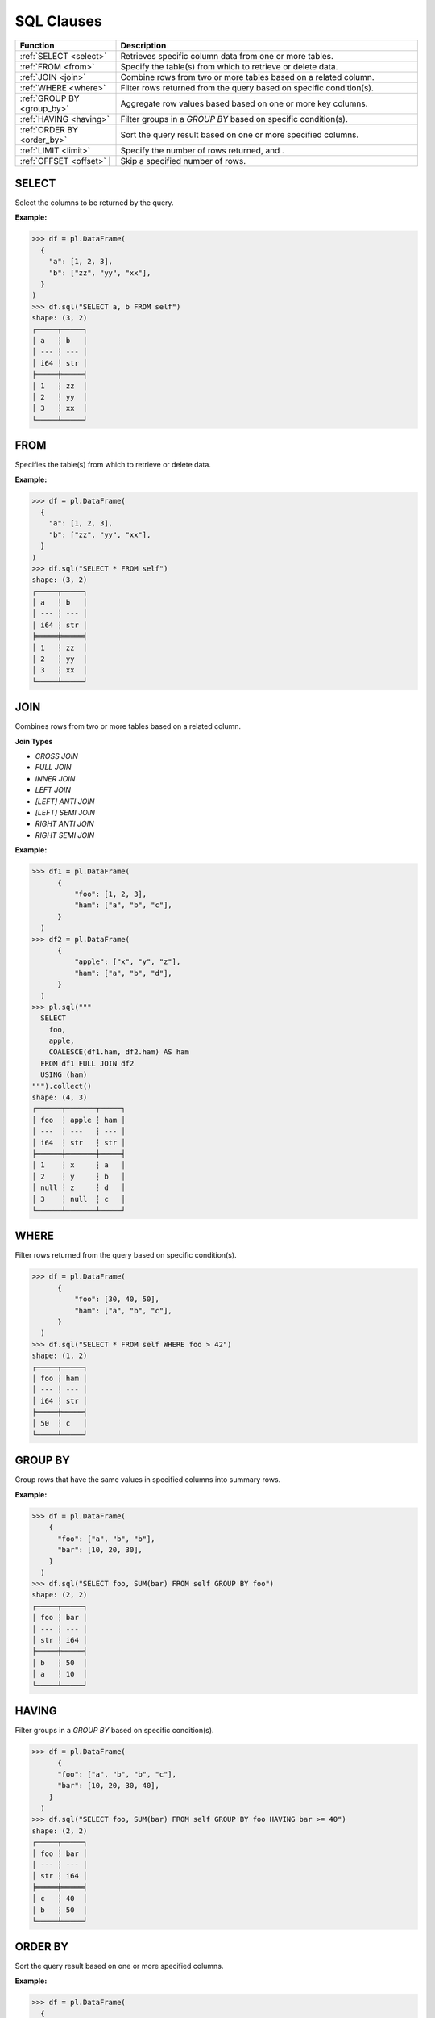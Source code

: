 SQL Clauses
===========

.. list-table::
   :header-rows: 1
   :widths: 20 60

   * - Function
     - Description
   * - :ref:`SELECT <select>`
     - Retrieves specific column data from one or more tables.
   * - :ref:`FROM <from>`
     - Specify the table(s) from which to retrieve or delete data.
   * - :ref:`JOIN <join>`
     - Combine rows from two or more tables based on a related column.
   * - :ref:`WHERE <where>`
     - Filter rows returned from the query based on specific condition(s).
   * - :ref:`GROUP BY <group_by>`
     - Aggregate row values based based on one or more key columns.
   * - :ref:`HAVING <having>`
     - Filter groups in a `GROUP BY` based on specific condition(s).
   * - :ref:`ORDER BY <order_by>`
     - Sort the query result based on one or more specified columns.
   * - :ref:`LIMIT <limit>`
     - Specify the number of rows returned, and .
   * - :ref:`OFFSET <offset>` |
     - Skip a specified number of rows.


.. _select:

SELECT
------
Select the columns to be returned by the query.

**Example:**

.. code-block:: python

    >>> df = pl.DataFrame(
      {
        "a": [1, 2, 3],
        "b": ["zz", "yy", "xx"],
      }
    )
    >>> df.sql("SELECT a, b FROM self")
    shape: (3, 2)
    ┌─────┬─────┐
    │ a   ┆ b   │
    │ --- ┆ --- │
    │ i64 ┆ str │
    ╞═════╪═════╡
    │ 1   ┆ zz  │
    │ 2   ┆ yy  │
    │ 3   ┆ xx  │
    └─────┴─────┘

.. _from:

FROM
----
Specifies the table(s) from which to retrieve or delete data.

**Example:**

.. code-block:: python

    >>> df = pl.DataFrame(
      {
        "a": [1, 2, 3],
        "b": ["zz", "yy", "xx"],
      }
    )
    >>> df.sql("SELECT * FROM self")
    shape: (3, 2)
    ┌─────┬─────┐
    │ a   ┆ b   │
    │ --- ┆ --- │
    │ i64 ┆ str │
    ╞═════╪═════╡
    │ 1   ┆ zz  │
    │ 2   ┆ yy  │
    │ 3   ┆ xx  │
    └─────┴─────┘

.. _join:

JOIN
----
Combines rows from two or more tables based on a related column. 

**Join Types**

* `CROSS JOIN`
* `FULL JOIN`
* `INNER JOIN`
* `LEFT JOIN`
* `[LEFT] ANTI JOIN`
* `[LEFT] SEMI JOIN`
* `RIGHT ANTI JOIN`
* `RIGHT SEMI JOIN`

**Example:**

.. code-block:: python

    >>> df1 = pl.DataFrame(
          {
              "foo": [1, 2, 3],
              "ham": ["a", "b", "c"],
          }
      )
    >>> df2 = pl.DataFrame(
          {
              "apple": ["x", "y", "z"],
              "ham": ["a", "b", "d"],
          }
      )
    >>> pl.sql("""
      SELECT
        foo,
        apple,
        COALESCE(df1.ham, df2.ham) AS ham
      FROM df1 FULL JOIN df2
      USING (ham)
    """).collect()
    shape: (4, 3)
    ┌──────┬───────┬─────┐
    │ foo  ┆ apple ┆ ham │
    │ ---  ┆ ---   ┆ --- │
    │ i64  ┆ str   ┆ str │
    ╞══════╪═══════╪═════╡
    │ 1    ┆ x     ┆ a   │
    │ 2    ┆ y     ┆ b   │
    │ null ┆ z     ┆ d   │
    │ 3    ┆ null  ┆ c   │
    └──────┴───────┴─────┘

.. _where:

WHERE
-----

Filter rows returned from the query based on specific condition(s).

.. code-block:: python

    >>> df = pl.DataFrame(
          {
              "foo": [30, 40, 50],
              "ham": ["a", "b", "c"],
          }
      )
    >>> df.sql("SELECT * FROM self WHERE foo > 42")
    shape: (1, 2)
    ┌─────┬─────┐
    │ foo ┆ ham │
    │ --- ┆ --- │
    │ i64 ┆ str │
    ╞═════╪═════╡
    │ 50  ┆ c   │
    └─────┴─────┘

.. _group_by:

GROUP BY
--------
Group rows that have the same values in specified columns into summary rows.

**Example:**

.. code-block:: python

    >>> df = pl.DataFrame(
        {
          "foo": ["a", "b", "b"],
          "bar": [10, 20, 30],
        }
      )
    >>> df.sql("SELECT foo, SUM(bar) FROM self GROUP BY foo")
    shape: (2, 2)
    ┌─────┬─────┐
    │ foo ┆ bar │
    │ --- ┆ --- │
    │ str ┆ i64 │
    ╞═════╪═════╡
    │ b   ┆ 50  │
    │ a   ┆ 10  │
    └─────┴─────┘

.. _having:

HAVING
------
Filter groups in a `GROUP BY` based on specific condition(s).

.. code-block:: python

    >>> df = pl.DataFrame(
          {
          "foo": ["a", "b", "b", "c"],
          "bar": [10, 20, 30, 40],
        }
      )
    >>> df.sql("SELECT foo, SUM(bar) FROM self GROUP BY foo HAVING bar >= 40")
    shape: (2, 2)
    ┌─────┬─────┐
    │ foo ┆ bar │
    │ --- ┆ --- │
    │ str ┆ i64 │
    ╞═════╪═════╡
    │ c   ┆ 40  │
    │ b   ┆ 50  │
    └─────┴─────┘

.. _order_by:

ORDER BY
--------
Sort the query result based on one or more specified columns.

**Example:**

.. code-block:: python

    >>> df = pl.DataFrame(
      {
        "foo": ["b", "a", "c", "b"],
        "bar": [20, 10, 40, 30],
      }
    )
    >>> df.sql("SELECT foo, bar FROM self ORDER BY bar DESC")
    shape: (4, 2)
    ┌─────┬─────┐
    │ foo ┆ bar │
    │ --- ┆ --- │
    │ str ┆ i64 │
    ╞═════╪═════╡
    │ c   ┆ 40  │
    │ b   ┆ 30  │
    │ b   ┆ 20  │
    │ a   ┆ 10  │
    └─────┴─────┘

.. _limit:

LIMIT
-----
Limit the number of rows returned by the query.

**Example:**

.. code-block:: python

    >>> df = pl.DataFrame(
      {
        "foo": ["b", "a", "c", "b"],
        "bar": [20, 10, 40, 30],
      }
    )
    >>> df.sql("SELECT foo, bar FROM self LIMIT 2")
    shape: (2, 2)
    ┌─────┬─────┐
    │ foo ┆ bar │
    │ --- ┆ --- │
    │ str ┆ i64 │
    ╞═════╪═════╡
    │ b   ┆ 20  │
    │ a   ┆ 10  │
    └─────┴─────┘

.. _offset:

OFFSET
------
Skip a number of rows before starting to return rows from the query.

**Example:**

.. code-block:: python

    >>> df = pl.DataFrame(
      {
        "foo": ["b", "a", "c", "b"],
        "bar": [20, 10, 40, 30],
      }
    )
    >>> df.sql("SELECT foo, bar FROM self LIMIT 2 OFFSET 2")
    shape: (2, 2)
    ┌─────┬─────┐
    │ foo ┆ bar │
    │ --- ┆ --- │
    │ str ┆ i64 │
    ╞═════╪═════╡
    │ c   ┆ 40  │
    │ b   ┆ 30  │
    └─────┴─────┘
